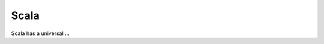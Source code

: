 .. _scala:

Scala
=====

Scala has a universal ...

.. raw:: html

  <br>
  <br>
  <br>
  <br>

  <br>
  <br>
  <br>
  <br>
